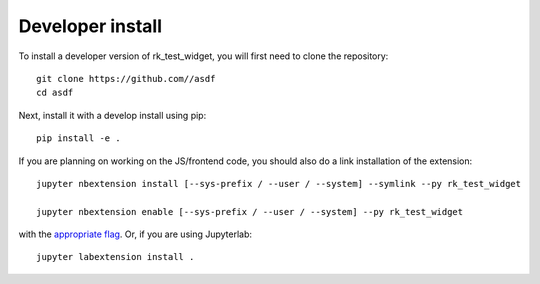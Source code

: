 
Developer install
=================


To install a developer version of rk_test_widget, you will first need to clone
the repository::

    git clone https://github.com//asdf
    cd asdf

Next, install it with a develop install using pip::

    pip install -e .


If you are planning on working on the JS/frontend code, you should also do
a link installation of the extension::

    jupyter nbextension install [--sys-prefix / --user / --system] --symlink --py rk_test_widget

    jupyter nbextension enable [--sys-prefix / --user / --system] --py rk_test_widget

with the `appropriate flag`_. Or, if you are using Jupyterlab::

    jupyter labextension install .


.. links

.. _`appropriate flag`: https://jupyter-notebook.readthedocs.io/en/stable/extending/frontend_extensions.html#installing-and-enabling-extensions
